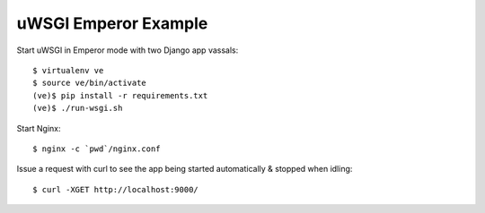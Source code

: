 uWSGI Emperor Example
=====================

Start uWSGI in Emperor mode with two Django app vassals::

        $ virtualenv ve
        $ source ve/bin/activate
        (ve)$ pip install -r requirements.txt
        (ve)$ ./run-wsgi.sh

Start Nginx::

        $ nginx -c `pwd`/nginx.conf

Issue a request with curl to see the app being started automatically
& stopped when idling::

        $ curl -XGET http://localhost:9000/

